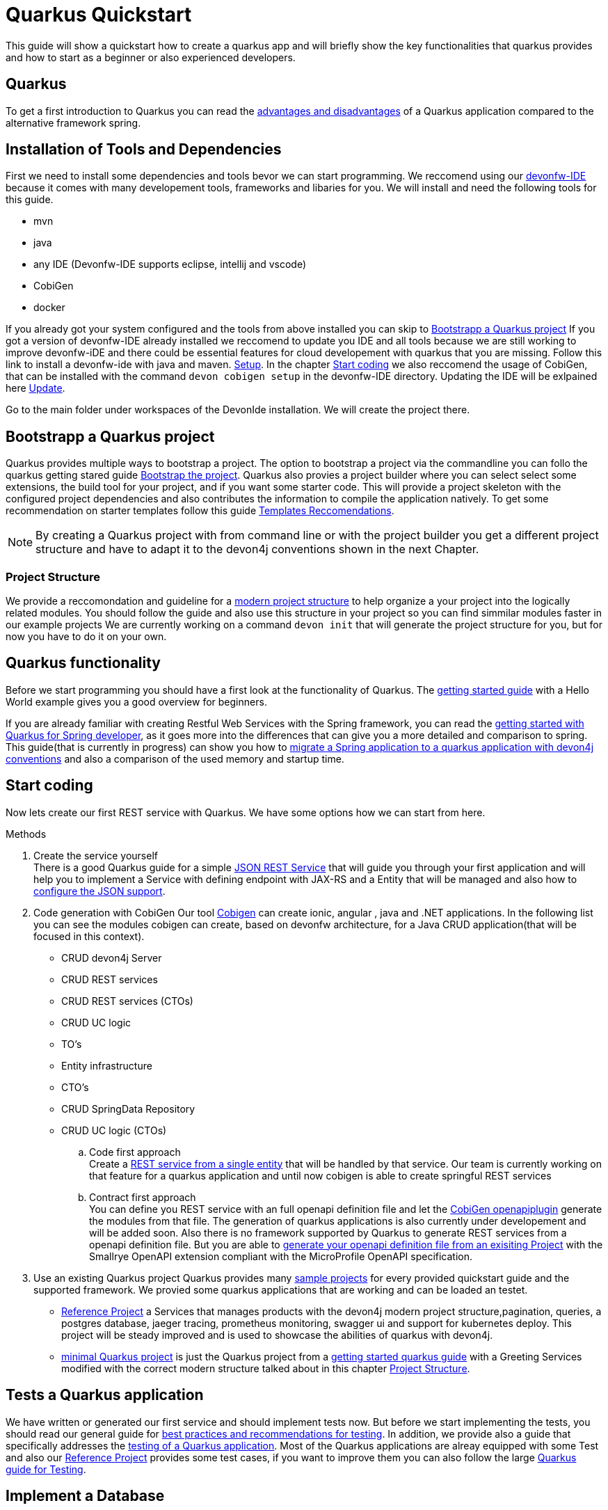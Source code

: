 = Quarkus Quickstart 

This guide will show a quickstart how to create a quarkus app and will briefly show the key functionalities that quarkus provides and how to start as a beginner or also experienced developers.


== Quarkus 

To get a first introduction to Quarkus you can read the link:../quarkus.asciidoc[advantages and disadvantages] of a Quarkus application compared to the alternative framework spring. 


== Installation of Tools and Dependencies

First we need to install some dependencies and tools bevor we can start programming. We reccomend using our https://devonfw.com/website/pages/docs/devonfw-ide-introduction.asciidoc.html[devonfw-IDE] because it comes with many developement tools, frameworks and libaries for you. 
We will install and need the following tools for this guide.

* mvn 
* java
* any IDE (Devonfw-IDE supports eclipse, intellij and vscode)
* CobiGen
* docker 
//* kubernetes // vll doch nicht

If you already got your system configured and the tools from above installed you can skip to <<Bootstrapp a Quarkus project>> If you got a version of devonfw-IDE already installed we reccomend to update you IDE and all tools because we are still working to improve devonfw-iDE and there could be essential features for cloud developement with quarkus that you are missing. Follow this link to install a devonfw-ide with java and maven. https://github.com/devonfw/ide/wiki/setup#setup[Setup]. In the chapter <<Start coding>> we also reccomend the usage of CobiGen, that can be installed with the command `devon cobigen setup` in the devonfw-IDE directory.
// Wenn wir später auch brauchen To install Kubernetes and docker just ude the commands `devon docker setup` and `devon kubernetes setup` to install the 
Updating the IDE will be exlpained here https://github.com/devonfw/ide/wiki/usage#update[Update].
// Jan meinte man muss beim updaten aufpassen und auch oder nicht nur die skripts update, finde es in der Doku nicht.
// habe das gefunden https://github.com/devonfw-forge/devonfw-updater

Go to the main folder under workspaces of the DevonIde installation. We will create the project there.

== Bootstrapp a Quarkus project

Quarkus provides multiple ways to bootstrap a project. The option to bootstrap a project via the commandline you can follo the quarkus getting stared guide https://quarkus.io/guides/getting-started#bootstrapping-the-project[Bootstrap the project]. Quarkus also provies a project builder where you can select select some extensions, the build tool for your project, and if you want some starter code. This will provide a project skeleton with the configured project dependencies and also contributes the information to compile the application natively. To get some recommendation on starter templates follow this guide link:guide-template.asciidoc[Templates Reccomendations].

[NOTE]
====
By creating a Quarkus project with from command line or with the project builder you get a different project structure and have to adapt it to the devon4j conventions shown in the next Chapter.
====

=== Project Structure

We provide a reccomondation and guideline for a link:../guide-structure-modern.asciidoc[modern project structure] to help organize a your project into the logically related modules. You should follow the guide and also use this structure in your project so you can find simmilar modules faster in our example projects 
We are currently working on a command `devon init` that will generate the project structure for you, but for now you have to do it on your own. 


== Quarkus functionality

Before we start programming you should have a first look at the functionality of Quarkus. The https://quarkus.io/guides/getting-started[getting started guide] with a Hello World example gives you a good overview for beginners. 

If you are already familiar with creating Restful Web Services with the Spring framework, you can read the link:getting-started-for-spring-developers.asciidoc[getting started with Quarkus for Spring developer], as it goes more into the differences that can give you a more detailed and comparison to spring. This guide(that is currently in progress) can show you how to https://github.com/GuentherJulian/devon4j/blob/migration_guide_spring_quarkus/documentation/guide-application-migration-spring-quarkus.asciidoc[migrate a Spring application to a quarkus application with devon4j conventions] and also a comparison of the used memory and startup time.
//TODO Julians Guide mit dem richtigen link wenn er überarbeitet und gemerged wurde.

== Start coding
Now lets create our first REST service with Quarkus. We have some options how we can start from here. 

.Methods

. Create the service yourself +
There is a good Quarkus guide for a simple https://quarkus.io/guides/rest-json#creating-your-first-json-rest-service[JSON REST Service] that will guide you through your first application and will help you to implement a Service with defining endpoint with JAX-RS and a Entity that will be managed and also how to https://quarkus.io/guides/rest-json#json[configure the JSON support].
. Code generation with CobiGen
Our tool https://github.com/devonfw/cobigen/wiki[Cobigen] can create ionic, angular , java and .NET applications. In the following list you can see the modules cobigen can create, based on devonfw architecture, for a Java CRUD application(that will be focused in this context).
* CRUD devon4j Server
* CRUD REST services
* CRUD REST services (CTOs)
* CRUD UC logic
* TO's
* Entity infrastructure
* CTO's
* CRUD SpringData Repository
* CRUD UC logic (CTOs) 

.. Code first approach +
Create a https://github.com/devonfw/cobigen/wiki/cobigen-usecases#crud-server-application-for-devon4j[REST service from a single entity] that will be handled by that service. Our team is currently working on that feature for a quarkus application and until now cobigen is able to create springful REST services +

.. Contract first approach + 
You can define you REST service with an full openapi definition file and let the https://github.com/devonfw/cobigen/wiki/cobigen-openapiplugin[CobiGen openapiplugin] generate the modules from that file. The generation of quarkus applications is also currently under developement and will be added soon.
Also there is no framework supported by Quarkus  to generate REST services from a openapi definition file. But you are able to https://quarkus.io/guides/openapi-swaggerui[generate your openapi definition file from an exisiting Project] with the Smallrye OpenAPI extension compliant with the MicroProfile OpenAPI specification.
. Use an existing Quarkus project
Quarkus provides many https://github.com/quarkusio/quarkus-quickstarts#quick-start-list[sample projects] for every provided quickstart guide and the supported framework.
We provied some quarkus applications that are working and can be loaded an testet. 
* https://github.com/devonfw-sample/devon4quarkus-reference[Reference Project] a Services that manages products with the devon4j modern project structure,pagination, queries, a postgres database, jaeger tracing, prometheus monitoring, swagger ui and support for kubernetes deploy.  
This project will be steady improved and is used to showcase the abilities of quarkus with devon4j.
* https://github.com/devonfw-sample/devon4quarkus-minimal[minimal Quarkus project] is just the Quarkus project from a https://quarkus.io/guides/getting-started[getting started quarkus guide] with a Greeting Services modified with the correct modern structure talked about in this chapter <<Project Structure>>.



== Tests a Quarkus application 

We have written or generated our first service and should implement tests now. But before we start implementing the tests, you should read our general guide for link:../guide-testing.asciidoc[best practices and recommendations for testing]. In addition, we provide also a guide that specifically addresses the link:guide-for-testing.asciidoc[testing of a Quarkus application].
Most of the Quarkus applications are alreay equipped with some Test and also our https://github.com/devonfw-sample/devon4quarkus-reference[Reference Project] provides some test cases, if you want to improve them you can also follow the large https://quarkus.io/guides/getting-started-testing[Quarkus guide for Testing]. 

== Implement a Database
The next step in programming a REST service would be to integrate a database to store the objects of the entity. To get an insight into the general JPA usage you should read this link:../guide-jpa.asciidoc[guide].It explains without Quarkus context how to usage of Java Persistence API. Starting with Databse implementation in Quarkus, we recommend for beginners to use the https://quarkus.io/guides/datasource#dev-services[DEV mode a Zero Config Setup (Dev Services)] this is especially great for testing the code without a database set up, because quarkus does all the configuration and the creation of the database and tables(schemas) for you.
[NOTE]
====
You need a installed Docker version for the Zero Config Setup by Quarkus.
==== 
This Quarkus guide shows you well, how to integrate a https://quarkus.io/guides/hibernate-orm[Hibernate ORM database] with an example and a summary of all configuration that is possible with a https://quarkus.io/guides/datasource[JDBC Driver]. If you have already worked with Spring Data this is also partially supported with Quarkus, this is explained in more detail in this link:../guide-repository.asciidoc[SpringData Guide].

For schema based databases we recommend migrating databases with Flyway. For this there is our link:../guide-database-migration.asciidoc[Quarkus non-specific migration guide] and Quarkus guide for using https://quarkus.io/guides/flyway[Flyway]. This should be used if you start your own database and do not leave the creation to quarkus.

== Packaging and native executable
Now it would make sense to pack the service. This is explained very briefly in this chapter https://quarkus.io/guides/getting-started#packaging-and-run-the-application[packaging from the Quarkus getting started guide]. However, we want to use one of the advantages of Quarkus and produce a native executable. This feature is explained in this our guide link:guide-native-image.asciidoc[building a native image], in some cases an installed docker version is also needed there.


== Create Docker File
Hier arbeite ich noch drann. Muss nich entscheiden was ich hier mit aufnehme.
Datenbank auch mit docker-compose up starten ?

add ./mvnw quarkus:add-extension -Dextensions="container-image-docker"

use ./mvnw clean package -Dquarkus.container-image.build=true
Options = https://quarkus.io/guides/container-image#docker-options

== Kubernetes
//Muss ich noch testen


== SoonTM 

3. Azure oder AWS oder Google Cloud depploy
devon hangar https://devonfw.com/website/pages/docs/hangar.asciidoc.html


